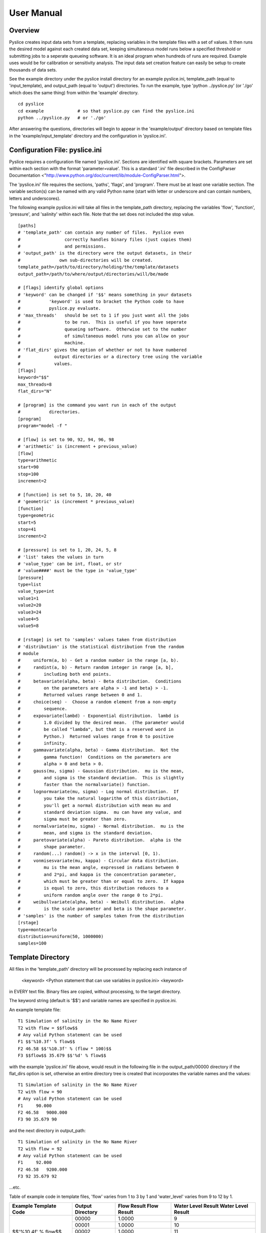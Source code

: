 .. Manual

===========
User Manual
===========

Overview
========

Pyslice creates input data sets from a template, replacing variables in the
template files with a set of values.  It then runs the desired model against
each created data set, keeping simultaneous model runs below a specified
threshold or submitting jobs to a seperate queueing software.  It is an ideal
program when hundreds of runs are required.  Example uses would be for
calibration or sensitivity analysis.  The input data set creation feature can
easily be setup to create thousands of data sets.

See the example directory under the pyslice install directory for an example
pyslice.ini, template_path (equal to 'input_template), and output_path (equal
to 'output') directories.  To run the example, type 'python ../pyslice.py' (or
'./go' which does the same thing) from within the 'example' directory.  

::

    cd pyslice
    cd example             # so that pyslice.py can find the pyslice.ini
    python ../pyslice.py   # or './go'

After answering the questions, directories will begin to appear in the
'example/output' directory based on template files in the
'example/input_template' directory and the configuration in 'pyslice.ini'.

Configuration File: pyslice.ini
===============================
Pyslice requires a configuration file named 'pyslice.ini'.  Sections
are identified with square brackets.  Parameters are set within each
section with the format 'parameter=value'.  This is a standard '.ini' file described in the ConfigParser Documentation <"http://www.python.org/doc/current/lib/module-ConfigParser.html">.

The 'pyslice.ini' file requires the sections, 'paths', 'flags', and 'program'.
There must be at least one variable section.  The variable section(s) can be
named with any valid Python name (start with letter or underscore and can
contain numbers, letters and underscores).

The following example pyslice.ini will take all files in the
template_path directory, replacing the variables 'flow', 'function',
'pressure', and 'salinity' within each file.  Note that the set does
not included the stop value.

::

    [paths]
    # 'template_path' can contain any number of files.  Pyslice even
    #                 correctly handles binary files (just copies them)
    #                 and permissions.
    # 'output_path' is the directory were the output datasets, in their
    #               own sub-directories will be created.
    template_path=/path/to/directory/holding/the/template/datasets
    output_path=/path/to/where/output/directories/will/be/made
    
    # [flags] identify global options
    # 'keyword' can be changed if '$$' means something in your datasets
    #           'keyword' is used to bracket the Python code to have
    #           pyslice.py evaluate.
    # 'max_threads'   should be set to 1 if you just want all the jobs
    #                 to be run.  This is useful if you have seperate
    #                 queueing software.  Otherwise set to the number
    #                 of simultaneous model runs you can allow on your
    #                 machine.
    # 'flat_dirs' gives the option of whether or not to have numbered
    #             output directories or a directory tree using the variable
    #             values.
    [flags]
    keyword="$$"
    max_threads=8
    flat_dirs="N"
    
    # [program] is the command you want run in each of the output 
    #           directories.
    [program]
    program="model -f "
    
    # [flow] is set to 90, 92, 94, 96, 98
    # 'arithmetic' is (increment + previous_value) 
    [flow]
    type=arithmetic
    start=90
    stop=100
    increment=2
    
    # [function] is set to 5, 10, 20, 40
    # 'geometric' is (increment * previous_value)
    [function]
    type=geometric
    start=5
    stop=41
    increment=2
    
    # [pressure] is set to 1, 20, 24, 5, 8
    # 'list' takes the values in turn
    # 'value_type' can be int, float, or str
    # 'value####' must be the type in 'value_type'
    [pressure]
    type=list
    value_type=int
    value1=1
    value2=20
    value3=24
    value4=5
    value5=8
    
    # [rstage] is set to 'samples' values taken from distribution
    # 'distribution' is the statistical distribution from the random 
    # module
    #     uniform(a, b) - Get a random number in the range [a, b).
    #     randint(a, b) - Return random integer in range [a, b], 
    #         including both end points.
    #     betavariate(alpha, beta) - Beta distribution.  Conditions 
    #         on the parameters are alpha > -1 and beta} > -1.  
    #         Returned values range between 0 and 1.
    #     choice(seq) -  Choose a random element from a non-empty 
    #         sequence.
    #     expovariate(lambd) - Exponential distribution.  lambd is 
    #         1.0 divided by the desired mean.  (The parameter would 
    #         be called "lambda", but that is a reserved word in 
    #         Python.)  Returned values range from 0 to positive 
    #         infinity.
    #     gammavariate(alpha, beta) - Gamma distribution.  Not the 
    #         gamma function!  Conditions on the parameters are 
    #         alpha > 0 and beta > 0.
    #     gauss(mu, sigma) - Gaussian distribution.  mu is the mean, 
    #         and sigma is the standard deviation.  This is slightly 
    #         faster than the normalvariate() function.
    #     lognormvariate(mu, sigma) - Log normal distribution.  If 
    #         you take the natural logarithm of this distribution, 
    #         you'll get a normal distribution with mean mu and 
    #         standard deviation sigma.  mu can have any value, and 
    #         sigma must be greater than zero.
    #     normalvariate(mu, sigma) - Normal distribution.  mu is the 
    #         mean, and sigma is the standard deviation.
    #     paretovariate(alpha) - Pareto distribution.  alpha is the 
    #         shape parameter.
    #     random(...) random() -> x in the interval [0, 1).
    #     vonmisesvariate(mu, kappa) - Circular data distribution.  
    #         mu is the mean angle, expressed in radians between 0 
    #         and 2*pi, and kappa is the concentration parameter, 
    #         which must be greater than or equal to zero.  If kappa 
    #         is equal to zero, this distribution reduces to a 
    #         uniform random angle over the range 0 to 2*pi.
    #     weibullvariate(alpha, beta) - Weibull distribution.  alpha 
    #         is the scale parameter and beta is the shape parameter.
    # 'samples' is the number of samples taken from the distribution
    [rstage]
    type=montecarlo
    distribution=uniform(50, 1000000)
    samples=100

Template Directory
==================
All files in the 'template_path' directory will be processed by
replacing each instance of

 <keyword> <Python statement that can use variables in pyslice.ini> <keyword>

in EVERY text file.  Binary files are copied, without processing, to the target directory.

The keyword string (default is '$$') and variable names are specified in pyslice.ini.

An example template file::

     T1 Simulation of salinity in the No Name River
     T2 with flow = $$flow$$
     # Any valid Python statement can be used
     F1 $$'%10.3f' % flow$$
     F2 46.58 $$'%10.3f' % (flow * 100)$$
     F3 $$flow$$ 35.679 $$'%d' % flow$$

with the example 'pyslice.ini' file above, would result in the
following file in the output_path/00000 directory if the flat_dirs
option is set, otherwise an entire directory tree is created that
incorporates the variable names and the values::

     T1 Simulation of salinity in the No Name River
     T2 with flow = 90
     # Any valid Python statement can be used
     F1     90.000
     F2 46.58   9000.000
     F3 90 35.679 90

and the next directory in output_path::

     T1 Simulation of salinity in the No Name River
     T2 with flow = 92
     # Any valid Python statement can be used
     F1     92.000
     F2 46.58   9200.000
     F3 92 35.679 92

...etc.

Table of example code in template files, 'flow' varies from 1 to 3 by 1 and 'water_level' varies from 9 to 12 by 1.

+---------------------------+---------+-----------+------------------+
|Example Template Code      |Output   |Flow Result|Water Level Result|
|                           |Directory|Flow Result|Water Level Result|
+===========================+=========+===========+==================+
| | $$'%10.4f' % flow$$     |00000    |1.0000     |9                 |
| | $$water_level$$         +---------+-----------+------------------+
|                           |00001    |1.0000     |10                |
|                           +---------+-----------+------------------+
|                           |00002    |1.0000     |11                |
|                           +---------+-----------+------------------+
|                           |00003    |2.0000     |9                 |
|                           +---------+-----------+------------------+
|                           |00004    |2.0000     |10                |
|                           +---------+-----------+------------------+
|                           |00005    |2.0000     |11                |
+---------------------------+---------+-----------+------------------+
| | $$'%10.4f' % (flow*.1)$$|00000    |0.1000     |1.8               |
| | $$(water_level*0.2)$$   +---------+-----------+------------------+
|                           |00001    |0.1000     |2.0               |
|                           +---------+-----------+------------------+
|                           |00002    |0.1000     |2.2               |
|                           +---------+-----------+------------------+
|                           |00003    |0.2000     |1.8               |
|                           +---------+-----------+------------------+
|                           |00004    |0.2000     |2.0               |
|                           +---------+-----------+------------------+
|                           |00005    |0.2000     |2.2               |
+---------------------------+---------+-----------+------------------+

Tips and Tricks
===============
If you want a model data set with a constant value, just manipulate
the start and end values.
If you want several repetitions of the entire parameterization create
a false variable that isn't used in any of the templates.  This would
be useful if the model imposes some random behavoir that you want to
study.
Another solution to obtain multiple repetitions is rerun pyslice with
different output directories.

Mini Python Reference: String Formatting
========================================

Python controls the format of a number through the following syntax:

'format_string' % number

If you want to make a calculation you must enclose the calculation in
'()'.

Python number formatting is illustrated in the following table:

+----------------+---------+------------------------+-----------------+-----------+
| Format         | Format  | Definition             | Example         | Result    |
|                | String  |                        |                 |           |
+================+=========+========================+=================+===========+
| Floating point | '%m.nf' | m=total width          | '%10.3f' % 12.2 | 12.200    |
|                |         | n=places after decimal |                 |           |
+----------------+---------+------------------------+-----------------+-----------+
| Integer        | '%md'   | m=total width          | '%10d' % 12.2   |        12 |
+----------------+---------+------------------------+-----------------+-----------+

For additional detail refer to Python String Formatting Operations <"http://docs.python.org/lib/typesseq-strings.html#l2h-211">.

Users Manual Disclaimer
-----------------------
I have manual writers block.  Frankly if anyone can figure out how to
operate pyslice from this manual, they are smarter than I am.  :-)  I
really want suggestions about how to make this clearer.  Send me a
note!
